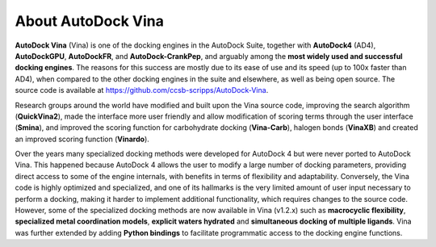 About AutoDock Vina
===================

**AutoDock Vina** (Vina) is one of the docking engines in the AutoDock Suite, together with **AutoDock4** (AD4), **AutoDockGPU**, **AutoDockFR**, and **AutoDock-CrankPep**, and arguably among the **most widely used and successful docking engines**. The reasons for this success are mostly due to its ease of use and its speed (up to 100x faster than AD4), when compared to the other docking engines in the suite and elsewhere, as well as being open source. The source code is available at `https://github.com/ccsb-scripps/AutoDock-Vina <https://github.com/ccsb-scripps/AutoDock-Vina>`_.

Research groups around the world have modified and built upon the Vina source code, improving the search algorithm (**QuickVina2**), made the interface more user friendly and allow modification of scoring terms through the user interface (**Smina**), and improved the scoring function for carbohydrate docking (**Vina-Carb**), halogen bonds (**VinaXB**) and created an improved scoring function (**Vinardo**).

Over the years many specialized docking methods were developed for AutoDock 4 but were never ported to AutoDock Vina. This happened because AutoDock 4 allows the user to modify a large number of docking parameters, providing direct access to some of the engine internals, with benefits in terms of flexibility and adaptability. Conversely, the Vina code is highly optimized and specialized, and one of its hallmarks is the very limited amount of user input necessary to perform a docking, making it harder to implement additional functionality, which requires changes to the source code. However, some of the specialized docking methods are now available in Vina (v1.2.x) such as **macrocyclic flexibility**, **specialized metal coordination models**, **explicit waters hydrated** and **simultaneous docking of multiple ligands**. Vina was further extended by adding **Python bindings** to facilitate programmatic access to the docking engine functions.
